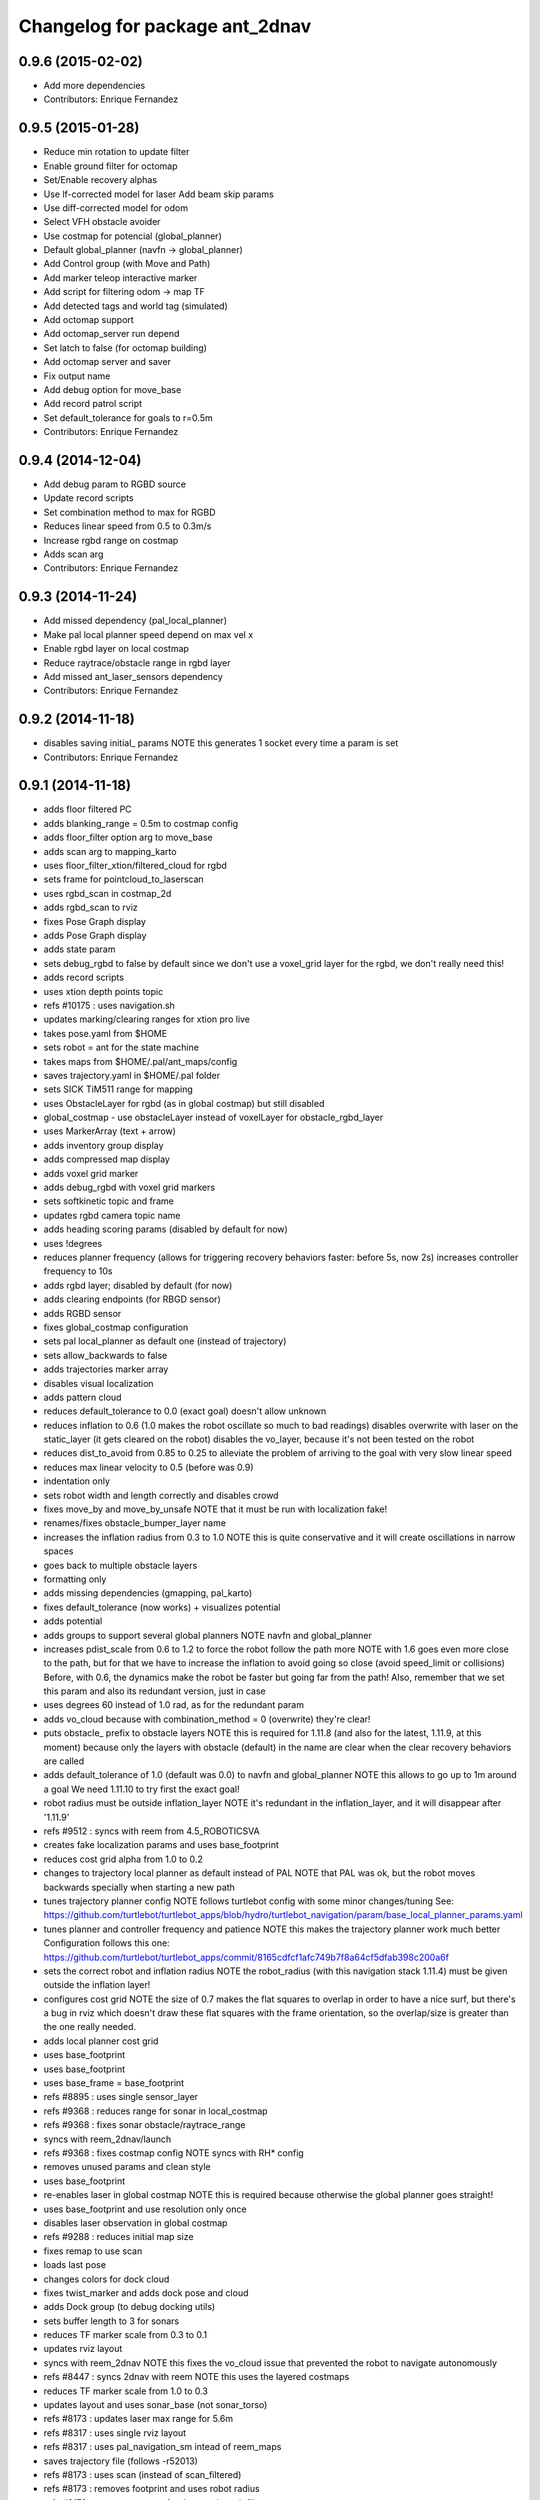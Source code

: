 ^^^^^^^^^^^^^^^^^^^^^^^^^^^^^^^
Changelog for package ant_2dnav
^^^^^^^^^^^^^^^^^^^^^^^^^^^^^^^

0.9.6 (2015-02-02)
------------------
* Add more dependencies
* Contributors: Enrique Fernandez

0.9.5 (2015-01-28)
------------------
* Reduce min rotation to update filter
* Enable ground filter for octomap
* Set/Enable recovery alphas
* Use lf-corrected model for laser
  Add beam skip params
* Use diff-corrected model for odom
* Select VFH obstacle avoider
* Use costmap for potencial (global_planner)
* Default global_planner (navfn -> global_planner)
* Add Control group (with Move and Path)
* Add marker teleop interactive marker
* Add script for filtering odom -> map TF
* Add detected tags and world tag (simulated)
* Add octomap support
* Add octomap_server run depend
* Set latch to false (for octomap building)
* Add octomap server and saver
* Fix output name
* Add debug option for move_base
* Add record patrol script
* Set default_tolerance for goals to r=0.5m
* Contributors: Enrique Fernandez

0.9.4 (2014-12-04)
------------------
* Add debug param to RGBD source
* Update record scripts
* Set combination method to max for RGBD
* Reduces linear speed from 0.5 to 0.3m/s
* Increase rgbd range on costmap
* Adds scan arg
* Contributors: Enrique Fernandez

0.9.3 (2014-11-24)
------------------
* Add missed dependency (pal_local_planner)
* Make pal local planner speed depend on max vel x
* Enable rgbd layer on local costmap
* Reduce raytrace/obstacle range in rgbd layer
* Add missed ant_laser_sensors dependency
* Contributors: Enrique Fernandez

0.9.2 (2014-11-18)
------------------
* disables saving initial_ params
  NOTE this generates 1 socket every time a param is set
* Contributors: Enrique Fernandez

0.9.1 (2014-11-18)
------------------
* adds floor filtered PC
* adds blanking_range = 0.5m to costmap config
* adds floor_filter option arg to move_base
* adds scan arg to mapping_karto
* uses floor_filter_xtion/filtered_cloud for rgbd
* sets frame for pointcloud_to_laserscan
* uses rgbd_scan in costmap_2d
* adds rgbd_scan to rviz
* fixes Pose Graph display
* adds Pose Graph display
* adds state param
* sets debug_rgbd to false by default
  since we don't use a voxel_grid layer for the rgbd, we don't really need
  this!
* adds record scripts
* uses xtion depth points topic
* refs #10175 : uses navigation.sh
* updates marking/clearing ranges for xtion pro live
* takes pose.yaml from $HOME
* sets robot = ant for the state machine
* takes maps from $HOME/.pal/ant_maps/config
* saves trajectory.yaml in $HOME/.pal folder
* sets SICK TiM511 range for mapping
* uses ObstacleLayer for rgbd (as in global costmap)
  but still disabled
* global_costmap - use obstacleLayer instead of voxelLayer for obstacle_rgbd_layer
* uses MarkerArray (text + arrow)
* adds inventory group display
* adds compressed map display
* adds voxel grid marker
* adds debug_rgbd with voxel grid markers
* sets softkinetic topic and frame
* updates rgbd camera topic name
* adds heading scoring params (disabled by default for now)
* uses !degrees
* reduces planner frequency (allows for triggering recovery behaviors faster: before 5s, now 2s)
  increases controller frequency to 10s
* adds rgbd layer; disabled by default (for now)
* adds clearing endpoints (for RBGD sensor)
* adds RGBD sensor
* fixes global_costmap configuration
* sets pal local_planner as default one (instead of trajectory)
* sets allow_backwards to false
* adds trajectories marker array
* disables visual localization
* adds pattern cloud
* reduces default_tolerance to 0.0 (exact goal)
  doesn't allow unknown
* reduces inflation to 0.6 (1.0 makes the robot oscillate so much to bad readings)
  disables overwrite with laser on the static_layer (it gets cleared on the robot)
  disables the vo_layer, because it's not been tested on the robot
* reduces dist_to_avoid from 0.85 to 0.25 to alleviate the problem of arriving to the goal with very slow linear speed
* reduces max linear velocity to 0.5 (before was 0.9)
* indentation only
* sets robot width and length correctly and disables crowd
* fixes move_by and move_by_unsafe
  NOTE that it must be run with localization fake!
* renames/fixes obstacle_bumper_layer name
* increases the inflation radius from 0.3 to 1.0
  NOTE this is quite conservative and it will create oscillations in narrow spaces
* goes back to multiple obstacle layers
* formatting only
* adds missing dependencies (gmapping, pal_karto)
* fixes default_tolerance (now works) + visualizes potential
* adds potential
* adds groups to support several global planners
  NOTE navfn and global_planner
* increases pdist_scale from 0.6 to 1.2 to force the robot follow the path more
  NOTE with 1.6 goes even more close to the path, but for that we have to increase
  the inflation to avoid going so close (avoid speed_limit or collisions)
  Before, with 0.6, the dynamics make the robot be faster but going far from the path!
  Also, remember that we set this param and also its redundant version, just in case
* uses degrees 60 instead of 1.0 rad, as for the redundant param
* adds vo_cloud because with combination_method = 0 (overwrite) they're clear!
* puts obstacle_ prefix to obstacle layers
  NOTE this is required for 1.11.8 (and also for the latest, 1.11.9, at this moment)
  because only the layers with obstacle (default) in the name are clear when the
  clear recovery behaviors are called
* adds default_tolerance of 1.0 (default was 0.0) to navfn and global_planner
  NOTE this allows to go up to 1m around a goal
  We need 1.11.10 to try first the exact goal!
* robot radius must be outside inflation_layer
  NOTE it's redundant in the inflation_layer, and it will disappear after '1.11.9'
* refs #9512 : syncs with reem from 4.5_ROBOTICSVA
* creates fake localization params and uses base_footprint
* reduces cost grid alpha from 1.0 to 0.2
* changes to trajectory local planner as default
  instead of PAL
  NOTE that PAL was ok, but the robot moves backwards
  specially when starting a new path
* tunes trajectory planner config
  NOTE follows turtlebot config with some minor changes/tuning
  See:
  https://github.com/turtlebot/turtlebot_apps/blob/hydro/turtlebot_navigation/param/base_local_planner_params.yaml
* tunes planner and controller frequency and patience
  NOTE this makes the trajectory planner work much better
  Configuration follows this one:
  https://github.com/turtlebot/turtlebot_apps/commit/8165cdfcf1afc749b7f8a64cf5dfab398c200a6f
* sets the correct robot and inflation radius
  NOTE the robot_radius (with this navigation stack 1.11.4)
  must be given outside the inflation layer!
* configures cost grid
  NOTE the size of 0.7 makes the flat squares to overlap in
  order to have a nice surf, but there's a bug in rviz which
  doesn't draw these flat squares with the frame orientation,
  so the overlap/size is greater than the one really needed.
* adds local planner cost grid
* uses base_footprint
* uses base_footprint
* uses base_frame = base_footprint
* refs #8895 : uses single sensor_layer
* refs #9368 : reduces range for sonar in local_costmap
* refs #9368 : fixes sonar obstacle/raytrace_range
* syncs with reem_2dnav/launch
* refs #9368 : fixes costmap config
  NOTE syncs with RH* config
* removes unused params and clean style
* uses base_footprint
* re-enables laser in global costmap
  NOTE this is required because otherwise the global planner goes
  straight!
* uses base_footprint and use resolution only once
* disables laser observation in global costmap
* refs #9288 : reduces initial map size
* fixes remap to use scan
* loads last pose
* changes colors for dock cloud
* fixes twist_marker and adds dock pose and cloud
* adds Dock group (to debug docking utils)
* sets buffer length to 3 for sonars
* reduces TF marker scale from 0.3 to 0.1
* updates rviz layout
* syncs with reem_2dnav
  NOTE this fixes the vo_cloud issue that prevented the robot to navigate autonomously
* refs #8447 : syncs 2dnav with reem
  NOTE this uses the layered costmaps
* reduces TF marker scale from 1.0 to 0.3
* updates layout and uses sonar_base (not sonar_torso)
* refs #8173 : updates laser max range for 5.6m
* refs #8317 : uses single rviz layout
* refs #8317 : uses pal_navigation_sm intead of reem_maps
* saves trajectory file (follows -r52013)
* refs #8173 : uses scan (instead of scan_filtered)
* refs #8173 : removes footprint and uses robot radius
* refs #8173 : uses reem_maps for the map.launch file
* refs #8173 : ant_2dnav done
* Contributors: Enrique Fernandez, artivis
